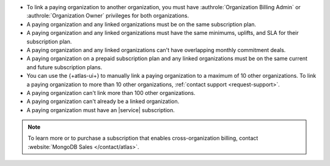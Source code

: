 - To link a paying organization to another organization, you must have 
  :authrole:`Organization Billing Admin` or 
  :authrole:`Organization Owner`
  privileges for both organizations.

- A paying organization and any linked organizations
  must be on the same subscription plan.

- A paying organization and any linked organizations
  must have the same minimums, uplifts, and SLA for their 
  subscription plan.

- A paying organization and any linked organizations
  can't have overlapping monthly commitment deals.

- A paying organization on a prepaid subscription plan and any linked 
  organizations must be on the same current and future subscription 
  plans.
  
- You can use the {+atlas-ui+} to manually link a paying organization 
  to a maximum of 10 other organizations. To link a paying organization 
  to more than 10 other organizations, :ref:`contact support 
  <request-support>`.

- A paying organization can't link more than 100 other organizations.

- A paying organization can't already be a linked organization.

- A paying organization must have an |service| subscription.

.. note::

   To learn more or to purchase a subscription that enables
   cross-organization billing, contact 
   :website:`MongoDB Sales </contact/atlas>`.
